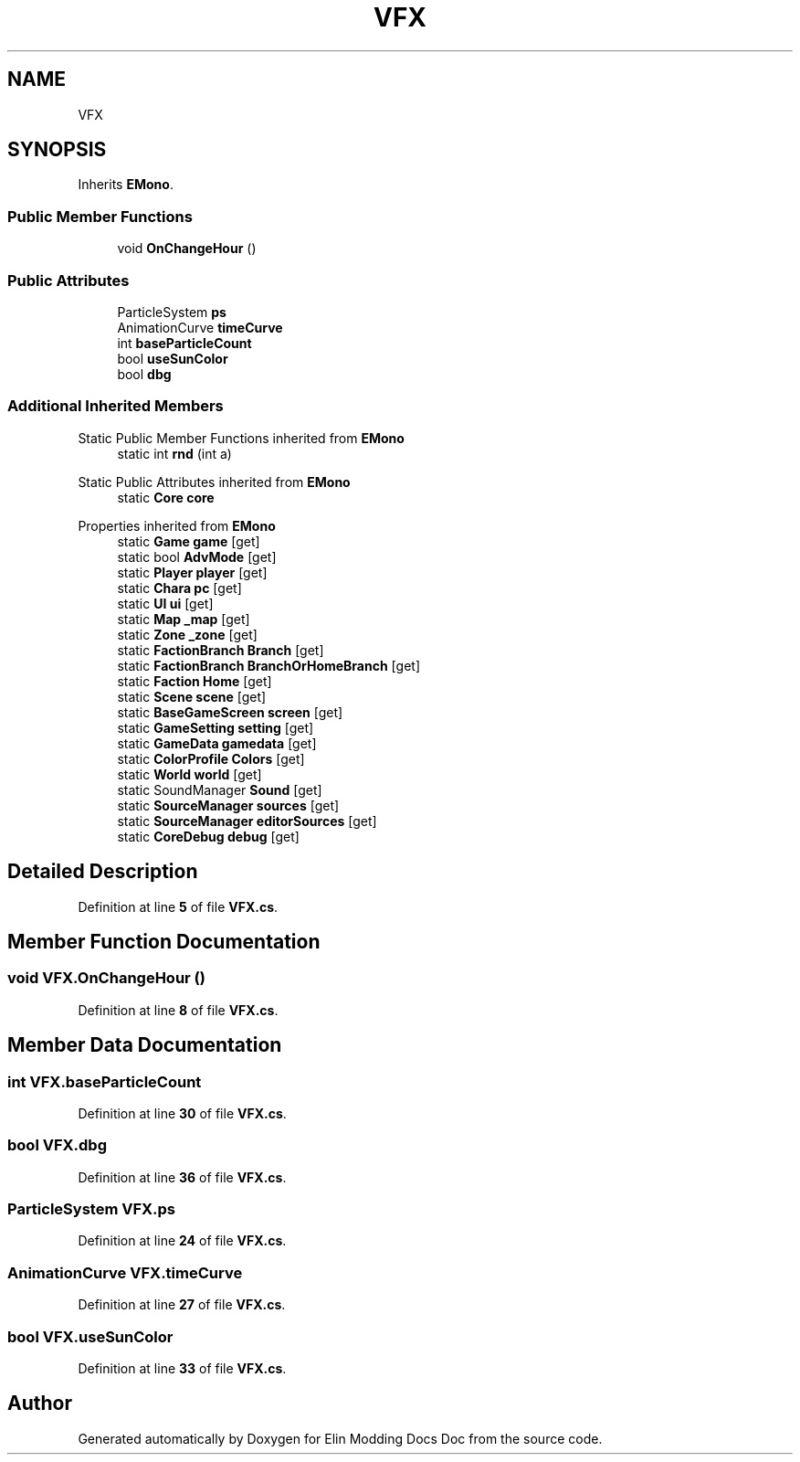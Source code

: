 .TH "VFX" 3 "Elin Modding Docs Doc" \" -*- nroff -*-
.ad l
.nh
.SH NAME
VFX
.SH SYNOPSIS
.br
.PP
.PP
Inherits \fBEMono\fP\&.
.SS "Public Member Functions"

.in +1c
.ti -1c
.RI "void \fBOnChangeHour\fP ()"
.br
.in -1c
.SS "Public Attributes"

.in +1c
.ti -1c
.RI "ParticleSystem \fBps\fP"
.br
.ti -1c
.RI "AnimationCurve \fBtimeCurve\fP"
.br
.ti -1c
.RI "int \fBbaseParticleCount\fP"
.br
.ti -1c
.RI "bool \fBuseSunColor\fP"
.br
.ti -1c
.RI "bool \fBdbg\fP"
.br
.in -1c
.SS "Additional Inherited Members"


Static Public Member Functions inherited from \fBEMono\fP
.in +1c
.ti -1c
.RI "static int \fBrnd\fP (int a)"
.br
.in -1c

Static Public Attributes inherited from \fBEMono\fP
.in +1c
.ti -1c
.RI "static \fBCore\fP \fBcore\fP"
.br
.in -1c

Properties inherited from \fBEMono\fP
.in +1c
.ti -1c
.RI "static \fBGame\fP \fBgame\fP\fR [get]\fP"
.br
.ti -1c
.RI "static bool \fBAdvMode\fP\fR [get]\fP"
.br
.ti -1c
.RI "static \fBPlayer\fP \fBplayer\fP\fR [get]\fP"
.br
.ti -1c
.RI "static \fBChara\fP \fBpc\fP\fR [get]\fP"
.br
.ti -1c
.RI "static \fBUI\fP \fBui\fP\fR [get]\fP"
.br
.ti -1c
.RI "static \fBMap\fP \fB_map\fP\fR [get]\fP"
.br
.ti -1c
.RI "static \fBZone\fP \fB_zone\fP\fR [get]\fP"
.br
.ti -1c
.RI "static \fBFactionBranch\fP \fBBranch\fP\fR [get]\fP"
.br
.ti -1c
.RI "static \fBFactionBranch\fP \fBBranchOrHomeBranch\fP\fR [get]\fP"
.br
.ti -1c
.RI "static \fBFaction\fP \fBHome\fP\fR [get]\fP"
.br
.ti -1c
.RI "static \fBScene\fP \fBscene\fP\fR [get]\fP"
.br
.ti -1c
.RI "static \fBBaseGameScreen\fP \fBscreen\fP\fR [get]\fP"
.br
.ti -1c
.RI "static \fBGameSetting\fP \fBsetting\fP\fR [get]\fP"
.br
.ti -1c
.RI "static \fBGameData\fP \fBgamedata\fP\fR [get]\fP"
.br
.ti -1c
.RI "static \fBColorProfile\fP \fBColors\fP\fR [get]\fP"
.br
.ti -1c
.RI "static \fBWorld\fP \fBworld\fP\fR [get]\fP"
.br
.ti -1c
.RI "static SoundManager \fBSound\fP\fR [get]\fP"
.br
.ti -1c
.RI "static \fBSourceManager\fP \fBsources\fP\fR [get]\fP"
.br
.ti -1c
.RI "static \fBSourceManager\fP \fBeditorSources\fP\fR [get]\fP"
.br
.ti -1c
.RI "static \fBCoreDebug\fP \fBdebug\fP\fR [get]\fP"
.br
.in -1c
.SH "Detailed Description"
.PP 
Definition at line \fB5\fP of file \fBVFX\&.cs\fP\&.
.SH "Member Function Documentation"
.PP 
.SS "void VFX\&.OnChangeHour ()"

.PP
Definition at line \fB8\fP of file \fBVFX\&.cs\fP\&.
.SH "Member Data Documentation"
.PP 
.SS "int VFX\&.baseParticleCount"

.PP
Definition at line \fB30\fP of file \fBVFX\&.cs\fP\&.
.SS "bool VFX\&.dbg"

.PP
Definition at line \fB36\fP of file \fBVFX\&.cs\fP\&.
.SS "ParticleSystem VFX\&.ps"

.PP
Definition at line \fB24\fP of file \fBVFX\&.cs\fP\&.
.SS "AnimationCurve VFX\&.timeCurve"

.PP
Definition at line \fB27\fP of file \fBVFX\&.cs\fP\&.
.SS "bool VFX\&.useSunColor"

.PP
Definition at line \fB33\fP of file \fBVFX\&.cs\fP\&.

.SH "Author"
.PP 
Generated automatically by Doxygen for Elin Modding Docs Doc from the source code\&.
